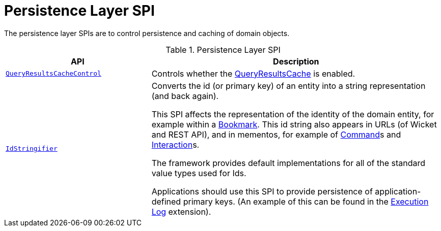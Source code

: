 = Persistence Layer SPI

:Notice: Licensed to the Apache Software Foundation (ASF) under one or more contributor license agreements. See the NOTICE file distributed with this work for additional information regarding copyright ownership. The ASF licenses this file to you under the Apache License, Version 2.0 (the "License"); you may not use this file except in compliance with the License. You may obtain a copy of the License at. http://www.apache.org/licenses/LICENSE-2.0 . Unless required by applicable law or agreed to in writing, software distributed under the License is distributed on an "AS IS" BASIS, WITHOUT WARRANTIES OR  CONDITIONS OF ANY KIND, either express or implied. See the License for the specific language governing permissions and limitations under the License.
:page-partial:


The persistence layer SPIs are to control persistence and caching of domain objects.


.Persistence Layer SPI
[cols="2m,4a",options="header"]
|===

|API
|Description


|xref:refguide:applib:index/services/queryresultscache/QueryResultsCacheControl.adoc[QueryResultsCacheControl]
|Controls whether the xref:refguide:applib:index/services/queryresultscache/QueryResultsCache.adoc[QueryResultsCache] is enabled.

|xref:refguide:applib:index/services/bookmark/IdStringifier.adoc[IdStringifier]
|Converts the id (or primary key) of an entity into a string representation (and back again).

This SPI affects the representation of the identity of the domain entity, for example within a xref:refguide:applib:index/services/bookmark/Bookmark.adoc[Bookmark].
This id string also appears in URLs (of Wicket and REST API), and in mementos, for example of xref:refguide:applib:index/services/command/Command.adoc[Command]s and xref:refguide:applib:index/services/iactn/Interaction.adoc[Interaction]s.

The framework provides default implementations for all of the standard value types used for Ids.

Applications should use this SPI to provide persistence of application-defined primary keys.
(An example of this can be found in the xref:userguide:executionlog:about.adoc[Execution Log] extension).

|===



